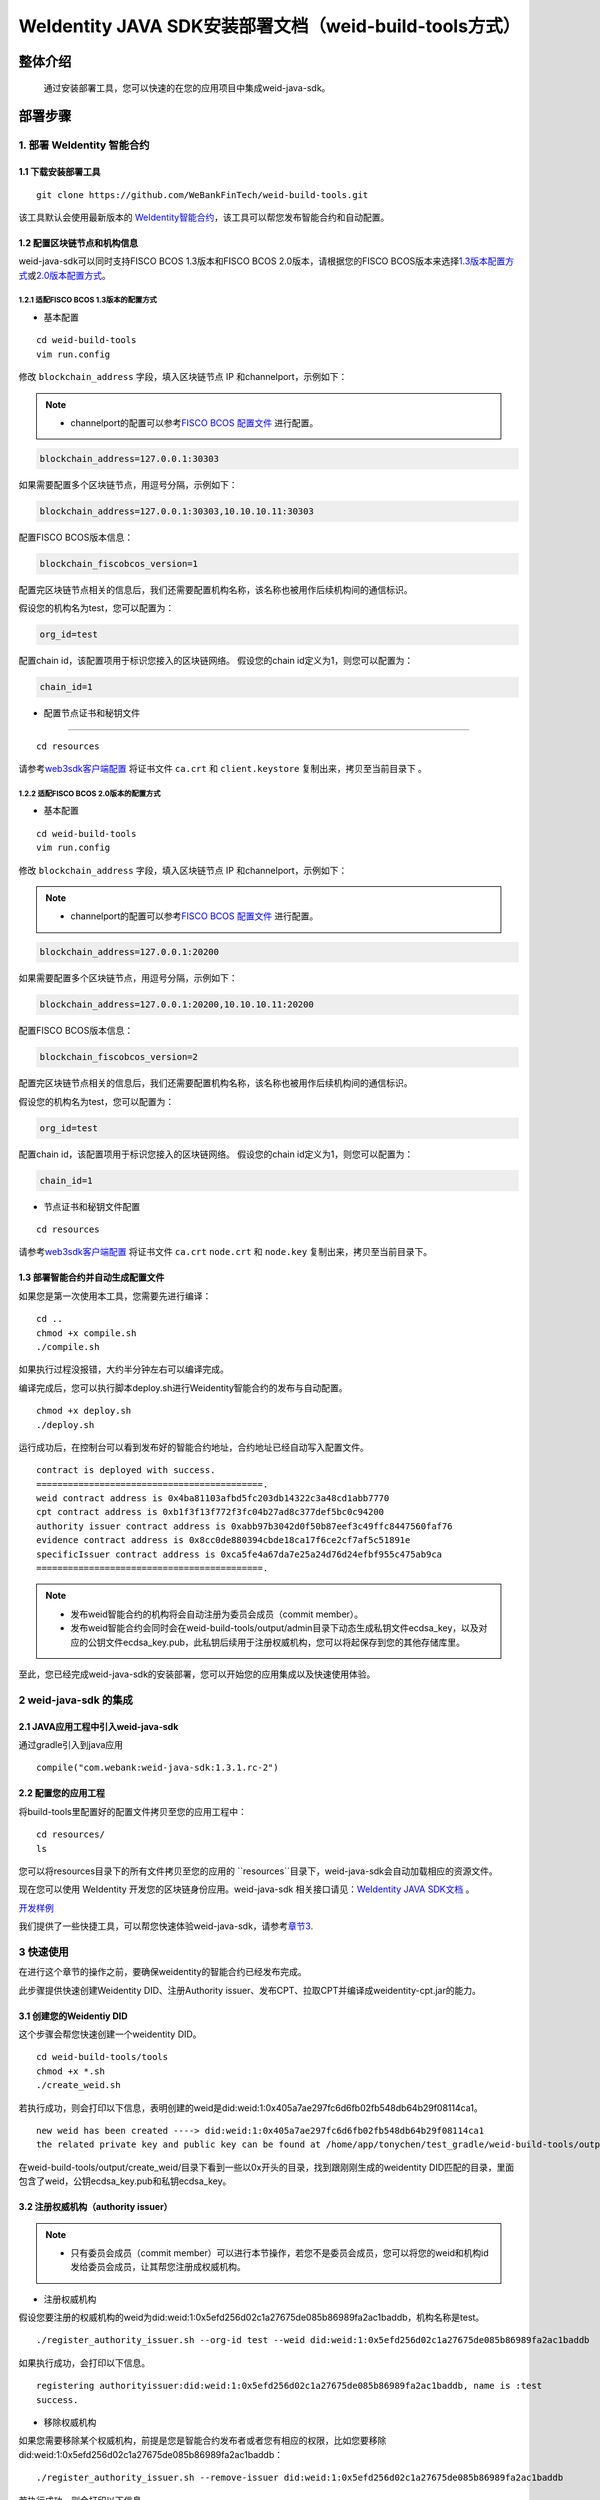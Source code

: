 .. role:: raw-html-m2r(raw)
   :format: html

.. _weidentity-build-tools-doc:

WeIdentity JAVA SDK安装部署文档（weid-build-tools方式）
============================================================

整体介绍
--------

  通过安装部署工具，您可以快速的在您的应用项目中集成weid-java-sdk。

部署步骤
--------


.. raw:: html

   <div id="section-1">

1. 部署 WeIdentity 智能合约
^^^^^^^^^^^^^^^^^^^^^^^^^^^^^^^^^


.. raw:: html

   </div>

1.1 下载安装部署工具
''''''''''''''''''''''''''''''
::

    git clone https://github.com/WeBankFinTech/weid-build-tools.git
 

该工具默认会使用最新版本的
`WeIdentity智能合约 <https://github.com/WeBankFinTech/weidentity-contract>`__\ ，该工具可以帮您发布智能合约和自动配置。


1.2  配置区块链节点和机构信息
''''''''''''''''''''''''''''''''''''
weid-java-sdk可以同时支持FISCO BCOS 1.3版本和FISCO BCOS 2.0版本，请根据您的FISCO BCOS版本来选择\ `1.3版本配置方式 <#sub-section-1>`__\ 或\ `2.0版本配置方式 <#sub-section-2>`__\ 。

.. raw:: html

   <div id="sub-section-1">

1.2.1  适配FISCO BCOS 1.3版本的配置方式
>>>>>>>>>>>>>>>>>>>>>>>>>>>>>>>>>>>>>>>>>>>>>


.. raw:: html

   </div>


- 基本配置
::

    cd weid-build-tools   
    vim run.config   

修改 ``blockchain_address`` 字段，填入区块链节点 IP 和channelport，示例如下：

.. note::
    - channelport的配置可以参考\ `FISCO BCOS 配置文件 <https://fisco-bcos-documentation.readthedocs.io/zh_CN/release-1.3/docs/web3sdk/config_web3sdk.html#java>`__ 进行配置。

.. code:: shell

    blockchain_address=127.0.0.1:30303

如果需要配置多个区块链节点，用逗号分隔，示例如下：

.. code:: shell

    blockchain_address=127.0.0.1:30303,10.10.10.11:30303


配置FISCO BCOS版本信息：

.. code:: shell

    blockchain_fiscobcos_version=1


配置完区块链节点相关的信息后，我们还需要配置机构名称，该名称也被用作后续机构间的通信标识。

假设您的机构名为test，您可以配置为：

.. code:: shell

    org_id=test

配置chain id，该配置项用于标识您接入的区块链网络。
假设您的chain id定义为1，则您可以配置为：

.. code:: shell

    chain_id=1

- 配置节点证书和秘钥文件
''''''''''''''''''''''''''

::

    cd resources

请参考\ `web3sdk客户端配置 <https://fisco-bcos-documentation.readthedocs.io/zh_CN/release-1.3/docs/tools/web3sdk.html>`__
将证书文件 ``ca.crt`` 和 ``client.keystore`` 复制出来，拷贝至当前目录下 。


.. raw:: html

   <div id="sub-section-2">

1.2.2  适配FISCO BCOS 2.0版本的配置方式
>>>>>>>>>>>>>>>>>>>>>>>>>>>>>>>>>>>>>>>>>>>>>


.. raw:: html

- 基本配置
::

    cd weid-build-tools   
    vim run.config   

修改 ``blockchain_address`` 字段，填入区块链节点 IP 和channelport，示例如下：

.. note::
    - channelport的配置可以参考\ `FISCO BCOS 配置文件 <https://fisco-bcos-documentation.readthedocs.io/zh_CN/latest/docs/manual/configuration.html#rpc>`__ 进行配置。
      
.. code:: shell

    blockchain_address=127.0.0.1:20200

如果需要配置多个区块链节点，用逗号分隔，示例如下：

.. code:: shell

    blockchain_address=127.0.0.1:20200,10.10.10.11:20200


配置FISCO BCOS版本信息：

.. code:: shell

    blockchain_fiscobcos_version=2


配置完区块链节点相关的信息后，我们还需要配置机构名称，该名称也被用作后续机构间的通信标识。

假设您的机构名为test，您可以配置为：

.. code:: shell

    org_id=test

配置chain id，该配置项用于标识您接入的区块链网络。
假设您的chain id定义为1，则您可以配置为：

.. code:: shell

    chain_id=1

- 节点证书和秘钥文件配置

::

    cd resources

请参考\ `web3sdk客户端配置 <https://fisco-bcos-documentation.readthedocs.io/zh_CN/latest/docs/sdk/sdk.html#sdk>`__
将证书文件 ``ca.crt``  ``node.crt`` 和 ``node.key`` 复制出来，拷贝至当前目录下。


1.3 部署智能合约并自动生成配置文件
''''''''''''''''''''''''''''''

.. raw:: html

   </div>


如果您是第一次使用本工具，您需要先进行编译：

::

    cd ..
    chmod +x compile.sh   
    ./compile.sh

如果执行过程没报错，大约半分钟左右可以编译完成。

编译完成后，您可以执行脚本deploy.sh进行Weidentity智能合约的发布与自动配置。

::

    chmod +x deploy.sh   
    ./deploy.sh


运行成功后，在控制台可以看到发布好的智能合约地址，合约地址已经自动写入配置文件。

::

    contract is deployed with success.
    ===========================================.
    weid contract address is 0x4ba81103afbd5fc203db14322c3a48cd1abb7770
    cpt contract address is 0xb1f3f13f772f3fc04b27ad8c377def5bc0c94200
    authority issuer contract address is 0xabb97b3042d0f50b87eef3c49ffc8447560faf76
    evidence contract address is 0x8cc0de880394cbde18ca17f6ce2cf7af5c51891e
    specificIssuer contract address is 0xca5fe4a67da7e25a24d76d24efbf955c475ab9ca
    ===========================================.



.. note::
  - 发布weid智能合约的机构将会自动注册为委员会成员（commit member）。
  - 发布weid智能合约会同时会在weid-build-tools/output/admin目录下动态生成私钥文件ecdsa_key，以及对应的公钥文件ecdsa_key.pub，此私钥后续用于注册权威机构，您可以将起保存到您的其他存储库里。


至此，您已经完成weid-java-sdk的安装部署，您可以开始您的应用集成以及快速使用体验。


2 weid-java-sdk 的集成
^^^^^^^^^^^^^^^^^^^^^^^^^^^^^^^^^

2.1 JAVA应用工程中引入weid-java-sdk
'''''''''''''''''''''''''''''''''''''''''''''

通过gradle引入到java应用

::

    compile("com.webank:weid-java-sdk:1.3.1.rc-2")


2.2 配置您的应用工程
''''''''''''''''''''''''''''''''''''
将build-tools里配置好的配置文件拷贝至您的应用工程中：
::

    cd resources/
    ls


您可以将resources目录下的所有文件拷贝至您的应用的 ``resources``目录下，weid-java-sdk会自动加载相应的资源文件。

现在您可以使用 WeIdentity 开发您的区块链身份应用。weid-java-sdk
相关接口请见：\ `WeIdentity JAVA SDK文档 <https://weidentity.readthedocs.io/projects/javasdk/zh_CN/latest/docs/weidentity-java-sdk-doc.html>`__ 。

\ `开发样例 <https://github.com/WeBankFinTech/weid-sample/tree/develop>`__ 

我们提供了一些快捷工具，可以帮您快速体验weid-java-sdk，请参考\ `章节3 <#section-3>`__\ .


.. raw:: html

   <div id="section-3">


3 快速使用
^^^^^^^^^^^^^^^^^^^^^^^^^^^^^^^^^^^^^^^^^^^^^^^^^^^^^^^^

.. raw:: html

   </div>

在进行这个章节的操作之前，要确保weidentity的智能合约已经发布完成。


此步骤提供快速创建Weidentity DID、注册Authority issuer、发布CPT、拉取CPT并编译成weidentity-cpt.jar的能力。

3.1 创建您的Weidentiy DID
''''''''''''''''''''''''''''''

这个步骤会帮您快速创建一个weidentity DID。

::

    cd weid-build-tools/tools
    chmod +x *.sh
    ./create_weid.sh

若执行成功，则会打印以下信息，表明创建的weid是did:weid:1:0x405a7ae297fc6d6fb02fb548db64b29f08114ca1。

::

    new weid has been created ----> did:weid:1:0x405a7ae297fc6d6fb02fb548db64b29f08114ca1
    the related private key and public key can be found at /home/app/tonychen/test_gradle/weid-build-tools/output/create_weid/0x405a7ae297fc6d6fb02fb548db64b29f08114ca1.


在weid-build-tools/output/create_weid/目录下看到一些以0x开头的目录，找到跟刚刚生成的weidentity DID匹配的目录，里面包含了weid，公钥ecdsa_key.pub和私钥ecdsa_key。

3.2 注册权威机构（authority issuer）
''''''''''''''''''''''''''''''''''''''''''''''''''''''''''

.. note::
    - 只有委员会成员（commit member）可以进行本节操作，若您不是委员会成员，您可以将您的weid和机构id发给委员会成员，让其帮您注册成权威机构。

- 注册权威机构

假设您要注册的权威机构的weid为did:weid:1:0x5efd256d02c1a27675de085b86989fa2ac1baddb，机构名称是test。
::

    ./register_authority_issuer.sh --org-id test --weid did:weid:1:0x5efd256d02c1a27675de085b86989fa2ac1baddb

如果执行成功，会打印以下信息。
::

    registering authorityissuer:did:weid:1:0x5efd256d02c1a27675de085b86989fa2ac1baddb, name is :test
    success.

- 移除权威机构

如果您需要移除某个权威机构，前提是您是智能合约发布者或者您有相应的权限，比如您要移除did:weid:1:0x5efd256d02c1a27675de085b86989fa2ac1baddb：

::

    ./register_authority_issuer.sh --remove-issuer did:weid:1:0x5efd256d02c1a27675de085b86989fa2ac1baddb

若执行成功，则会打印以下信息。
::

    removing authority issuer :did:weid:1:0x5efd256d02c1a27675de085b86989fa2ac1baddb...
    success.


3.3 注册特定类型机构（specific issuer）
''''''''''''''''''''''''''''''''''''''''''''''''''''''''''

.. note::
    - 只有委员会成员（commit member）可以进行本节操作，若您不是委员会成员，您可以将您的weid和机构id发给委员会成员，让其帮您注册成权威机构。

- 注册特定类型机构

假设您要注册的机构的weid为did:weid:1:0x5efd256d02c1a27675de085b86989fa2ac1baddb，注册类型为college，只需执行此下命令：

::

    ./register_specific_issuer.sh --type college --weid did:weid:1:0x5efd256d02c1a27675de085b86989fa2ac1baddb

执行成功，则会打印以下信息。
::

    [RegisterIssuer] Adding WeIdentity DID did:weid:1:0xe10e52f6b7c6751bd03afc023b8e617d7fd0429c in type: college
    specific issuers and types have been successfully registered on blockchain.

如果您需要注册多个机构，请将其DID用分号分割开，如下所示：

::

    ./register_specific_issuer.sh --type college --weid did:weid:1:0x5efd256d02c1a27675de085b86989fa2ac1baddb;did:weid:0x6efd256d02c1a27675de085b86989fa2ac1baddb

- 移除特定类型机构

比如您要从college类型中移除did:weid:1:0x6efd256d02c1a27675de085b86989fa2ac1baddb：

::

    ./register_specific_issuer.sh --type college --remove-issuer did:weid:1:0x6efd256d02c1a27675de085b86989fa2ac1baddb

3.4 机构发布CPT
''''''''''''''''''''''''''''''

此步骤会帮助机构发布指定的CPT到区块链上。

如果您的weid是执行\ `3.1节 <#section-3>`__\生成的，您可以不用传入私钥，只用指定cpt的路径即可。

::

    ./register_cpt.sh --cpt-dir test_data/single/ --weid did:weid:1:0x5efd256d02c1a27675de085b86989fa2ac1baddb

若执行成功，则会打印以下信息：
::

    [RegisterCpt] register cpt file:JsonSchema.json result ---> success. cpt id ---> 1000
    [RegisterCpt] register cpt file:JsonSchema.json with success.
    finished.

如果您是通过其他途径创建的weid，您需要自己指定私钥的位置。
假如机构的weid是did:weid:1:0x5efd256d02c1a27675de085b86989fa2ac1baddb，需要注册的cpt都以.json后缀命名上传至test_data/single/目录下，私钥文件路径为/home/test/private_key/ecdsa_key

::

    ./register_cpt.sh --cpt-dir test_data/single/ --weid did:weid:1:0x5efd256d02c1a27675de085b86989fa2ac1baddb --private-key /home/test/private_key/ecdsa_key

若执行成功，则会打印以下信息：
::

    [RegisterCpt] register cpt file:JsonSchema.json result ---> success. cpt id ---> 1000
    [RegisterCpt] register cpt file:JsonSchema.json with success.
    finished.


3.5 拉取CPT并生成presentation policy模板
'''''''''''''''''''''''''''''''''''''''''''
.. note::
    - 此步骤，可以帮使用者从区块链上拉取指定的已发布的CPT，并转化成POJO，同时也会根据您生成一个presentation policy模板。

假如您需要将cpt id为1000的cpt从区块链上拉取下来，并基于cpt 1000生成presentation policy的配置模板。


::

    ./cpt_to_pojo.sh --cpt-list 1000

若执行成功，则会打印以下信息。
::
 
    begin to generate pojo from cpt...
    All cpt:[1000] are successfully transformed to pojo.

    the weidentity-cpt.jar can be found in /home/app/tonychen/test_gradle/weid-build-tools/dist/app/
    begin to generate presentation policy ...
    presentation policy template is successfully generated, you can find it at /home/app/tonychen/test_gradle/weid-build-tools/output/presentation_policy.


.. raw:: html

   <div id="reference-2">


附录1 手工配置fisco.properties
^^^^^^^^^^^^^^^^^^^^^^^^^^^^^^^^^^^^^^^^^^^^^^^^^^^^^^^^

.. raw:: html

   </div>

前提是您已经完成\ `章节1 <#section-2>`__\的步骤。

编辑fisco.properties：

::

    cd weid-build-tools/resources/
    vim fisco.properties

您可以看到配置内容，我们需要将weidentity的智能合约地址和chain id写入到指定配置项，找到以下配置项：

您需要将每个配置项替换成对应的智能合约地址，比如，如果weid Contract的发布地址是0xabbc75543648af0861b14daa4f8582f28cd95f5e，
您需要将“weId.contractaddress”对应的0x0替换成0xabbc75543648af0861b14daa4f8582f28cd95f5e，变成以下内容：

::

    weid.contractaddress=0xabbc75543648af0861b14daa4f8582f28cd95f5e
    cpt.contractaddress=0x0
    issuer.contractaddress=0x0
    evidence.contractaddress=0x0
    specificissuer.contractaddress=0x0

其他的智能合约地址的配置依次类推，直到所有的配置项都配置完成。

配置完智能合约地址后，您还需要将chain id也配置到指定项：
假设您需要配置的chain id的值为1，则进行如下配置。

::

    chain.id=1


附录2 升级 weid-java-sdk
^^^^^^^^^^^^^^^^^^^^^^^^^^^^^^

如果在后续weidentity java
sdk出了新的版本，您希望将您现有的版本升级为新版本，或者回退到以前的版本，您可以手工将您的build.gradle里配置的版本改为您想要的版本，然后重新执行以上的步骤即可。默认的，您依赖的特定版本的weidentity-java-sdk会依赖对应的版本的weidentity智能合约，如果您要定制您的智能合约版本，您可以手工替换智能合约的jar包。

